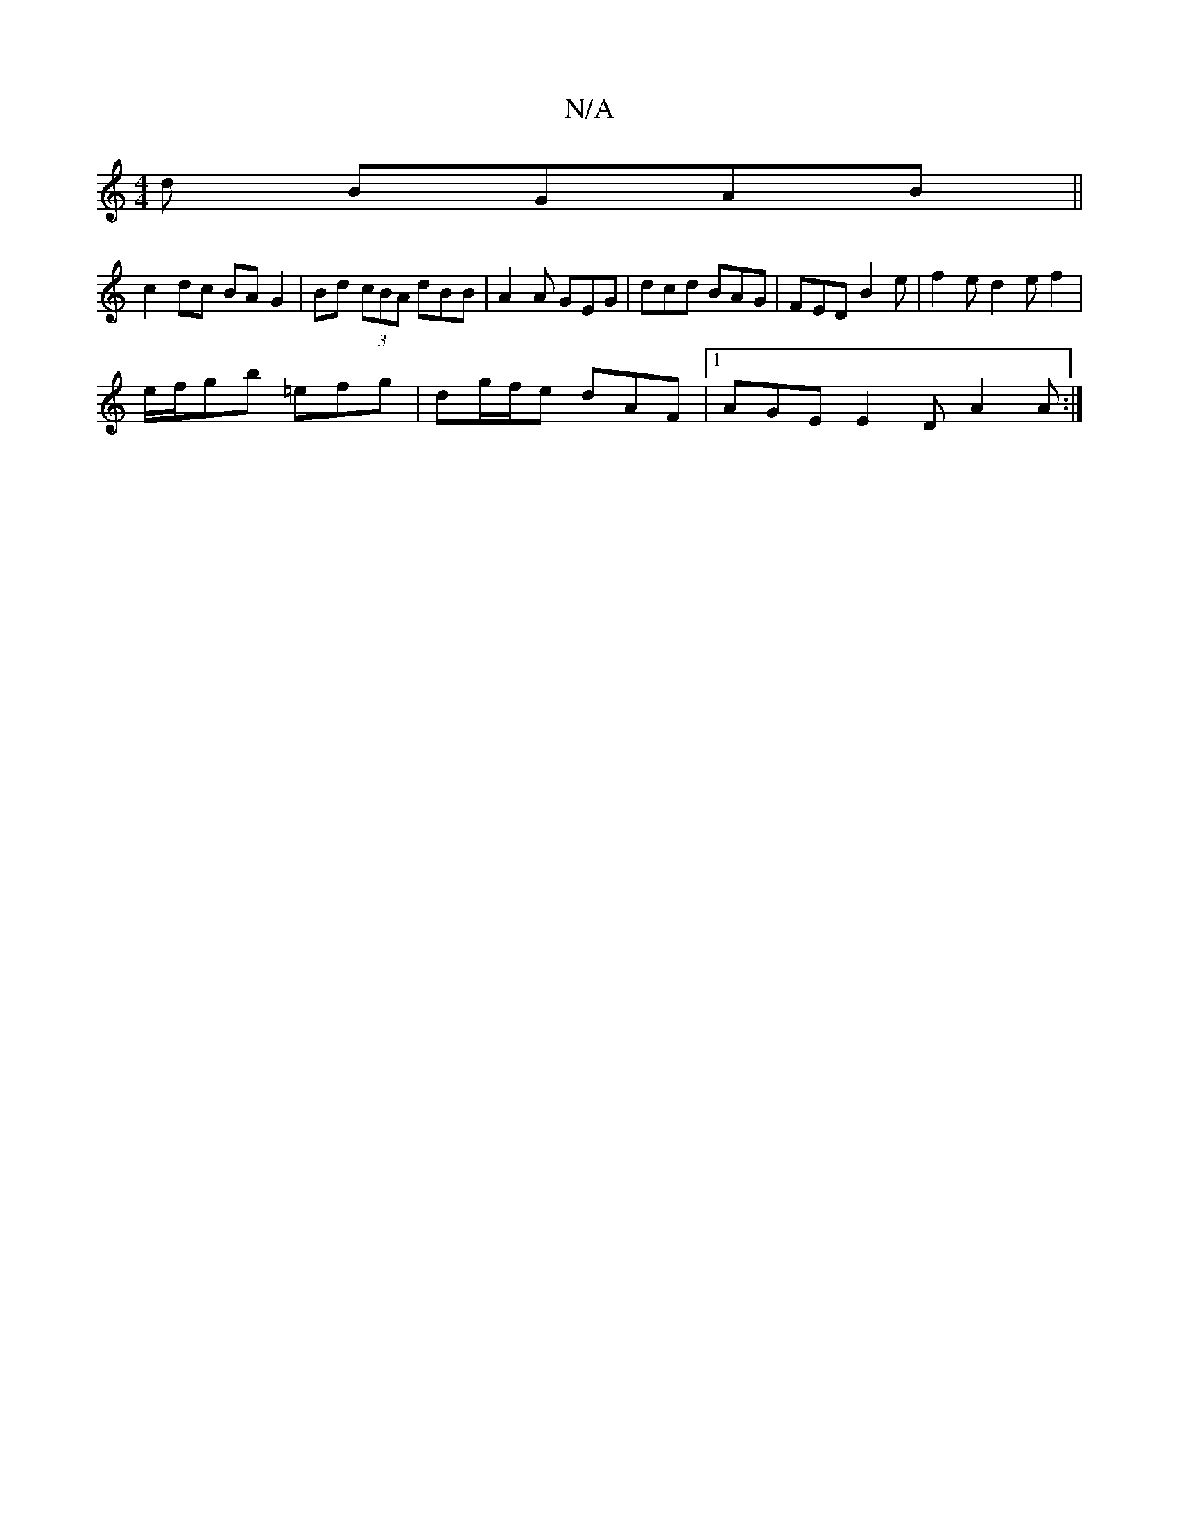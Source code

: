 X:1
T:N/A
M:4/4
R:N/A
K:Cmajor
d BGAB ||
c2 dc BA G2 | Bd (3cBA dBB|A2 A GEG|dcd BAG|FED B2e|f2 e d2 e f2|
e/f/gb =efg | dg/f/e dAF |1 AGE E2 D A2 A :|

AFd Aec d2c||
|: ~e2z edcA|dAfd gede|edBA GE~E2|1 Dfaf d2Ac |Bdgd B2BA|BABd cA